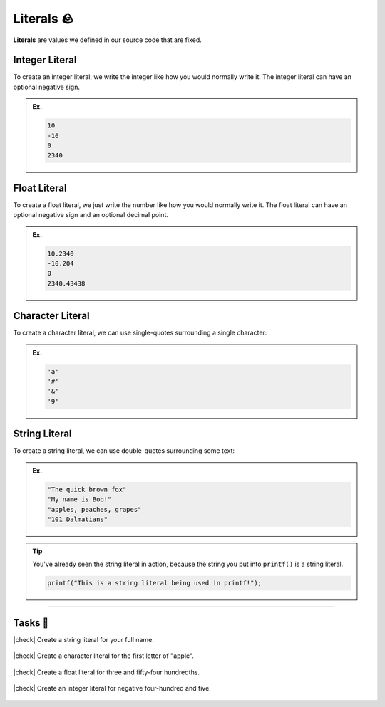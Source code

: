 Literals 🪨
============

**Literals** are values we defined in our source code that are fixed.

Integer Literal
---------------

To create an integer literal, we write the integer like how you would normally write it. The integer literal can have an optional negative sign.

.. admonition:: Ex.
    :class: example
    
    .. code-block:: c

        10
        -10
        0
        2340

Float Literal
---------------

To create a float literal, we just write the number like how you would normally write it. The float literal can have an optional negative sign and an optional decimal point.

.. admonition:: Ex.
    :class: example
    
    .. code-block:: c

        10.2340
        -10.204
        0
        2340.43438

Character Literal
-----------------

To create a character literal, we can use single-quotes surrounding a single character:

.. admonition:: Ex.
    :class: example
    
    .. code-block:: c

        'a'
        '#'
        '&'
        '9'

String Literal
---------------

To create a string literal, we can use double-quotes surrounding some text:

.. admonition:: Ex.
    :class: example
    
    .. code-block:: c

        "The quick brown fox"
        "My name is Bob!"
        "apples, peaches, grapes"
        "101 Dalmatians"

.. tip::
    You've already seen the string literal in action, because the string you put into ``printf()`` is a string literal.

    .. code-block:: c

        printf("This is a string literal being used in printf!");

---------

Tasks 🎯
---------

.. |check| raw:: html

    <input type="checkbox">

|check| Create a string literal for your full name. 

    .. collapse:: Solution ✅

        .. code-block:: c

            "John Smith"

|check| Create a character literal for the first letter of "apple".

    .. collapse:: Solution ✅

        .. code-block:: c

            'a'

|check| Create a float literal for three and fifty-four hundredths.

    .. collapse:: Solution ✅

        .. code-block:: c

            3.54

|check| Create an integer literal for negative four-hundred and five.

    .. collapse:: Solution ✅

        .. code-block:: c

            -405